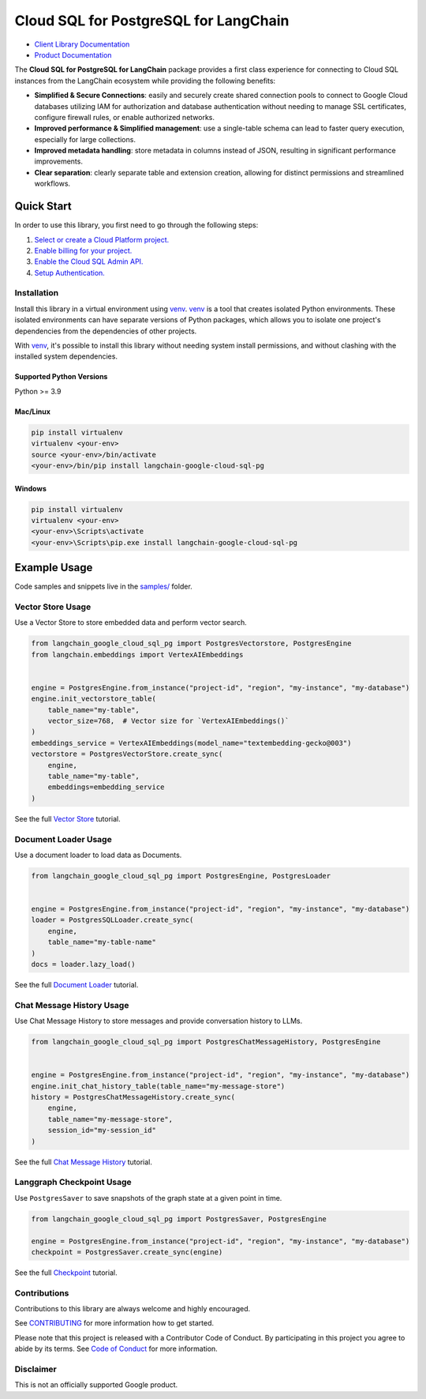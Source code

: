 Cloud SQL for PostgreSQL for LangChain
===================================================================

|preview| |pypi| |versions|

- `Client Library Documentation`_
- `Product Documentation`_

The **Cloud SQL for PostgreSQL for LangChain** package provides a first class experience for connecting to
Cloud SQL instances from the LangChain ecosystem while providing the following benefits:

- **Simplified & Secure Connections**: easily and securely create shared connection pools to connect to Google Cloud databases utilizing IAM for authorization and database authentication without needing to manage SSL certificates, configure firewall rules, or enable authorized networks.
- **Improved performance & Simplified management**: use a single-table schema can lead to faster query execution, especially for large collections.
- **Improved metadata handling**: store metadata in columns instead of JSON, resulting in significant performance improvements.
- **Clear separation**: clearly separate table and extension creation, allowing for distinct permissions and streamlined workflows.

.. |preview| image:: https://img.shields.io/badge/support-preview-orange.svg
   :target: https://github.com/googleapis/google-cloud-python/blob/main/README.rst#stability-levels
.. |pypi| image:: https://img.shields.io/pypi/v/langchain-google-cloud-sql-pg.svg
   :target: https://pypi.org/project/langchain-google-cloud-sql-pg/
.. |versions| image:: https://img.shields.io/pypi/pyversions/langchain-google-cloud-sql-pg.svg
   :target: https://pypi.org/project/langchain-google-cloud-sql-pg/
.. _Client Library Documentation: https://cloud.google.com/python/docs/reference/langchain-google-cloud-sql-pg/latest
.. _Product Documentation: https://cloud.google.com/sql/docs

Quick Start
-----------

In order to use this library, you first need to go through the following steps:

1. `Select or create a Cloud Platform project.`_
2. `Enable billing for your project.`_
3. `Enable the Cloud SQL Admin API.`_
4. `Setup Authentication.`_

.. _Select or create a Cloud Platform project.: https://console.cloud.google.com/project
.. _Enable billing for your project.: https://cloud.google.com/billing/docs/how-to/modify-project#enable_billing_for_a_project
.. _Enable the Cloud SQL Admin API.:
.. _Setup Authentication.: https://googleapis.dev/python/google-api-core/latest/auth.html

Installation
~~~~~~~~~~~~

Install this library in a virtual environment using `venv`_. `venv`_ is a tool that
creates isolated Python environments. These isolated environments can have separate
versions of Python packages, which allows you to isolate one project's dependencies
from the dependencies of other projects.

With `venv`_, it's possible to install this library without needing system
install permissions, and without clashing with the installed system
dependencies.

.. _`venv`: https://docs.python.org/3/library/venv.html


Supported Python Versions
^^^^^^^^^^^^^^^^^^^^^^^^^

Python >= 3.9

Mac/Linux
^^^^^^^^^

.. code-block:: console

    pip install virtualenv
    virtualenv <your-env>
    source <your-env>/bin/activate
    <your-env>/bin/pip install langchain-google-cloud-sql-pg


Windows
^^^^^^^

.. code-block:: console

    pip install virtualenv
    virtualenv <your-env>
    <your-env>\Scripts\activate
    <your-env>\Scripts\pip.exe install langchain-google-cloud-sql-pg


Example Usage
-------------

Code samples and snippets live in the `samples/`_ folder.

.. _samples/: https://github.com/googleapis/langchain-google-cloud-sql-pg-python/tree/main/samples


Vector Store Usage
~~~~~~~~~~~~~~~~~~~

Use a Vector Store to store embedded data and perform vector search.

.. code-block:: python

        from langchain_google_cloud_sql_pg import PostgresVectorstore, PostgresEngine
        from langchain.embeddings import VertexAIEmbeddings


        engine = PostgresEngine.from_instance("project-id", "region", "my-instance", "my-database")
        engine.init_vectorstore_table(
            table_name="my-table",
            vector_size=768,  # Vector size for `VertexAIEmbeddings()`
        )
        embeddings_service = VertexAIEmbeddings(model_name="textembedding-gecko@003")
        vectorstore = PostgresVectorStore.create_sync(
            engine,
            table_name="my-table",
            embeddings=embedding_service
        )

See the full `Vector Store`_ tutorial.

.. _`Vector Store`: https://github.com/googleapis/langchain-google-cloud-sql-pg-python/tree/main/docs/vector_store.ipynb

Document Loader Usage
~~~~~~~~~~~~~~~~~~~~~

Use a document loader to load data as Documents.

.. code-block:: python

        from langchain_google_cloud_sql_pg import PostgresEngine, PostgresLoader


        engine = PostgresEngine.from_instance("project-id", "region", "my-instance", "my-database")
        loader = PostgresSQLLoader.create_sync(
            engine,
            table_name="my-table-name"
        )
        docs = loader.lazy_load()

See the full `Document Loader`_ tutorial.

.. _`Document Loader`: https://github.com/googleapis/langchain-google-cloud-sql-pg-python/tree/main/docs/document_loader.ipynb

Chat Message History Usage
~~~~~~~~~~~~~~~~~~~~~~~~~~~

Use Chat Message History to store messages and provide conversation history to LLMs.

.. code-block:: python

        from langchain_google_cloud_sql_pg import PostgresChatMessageHistory, PostgresEngine


        engine = PostgresEngine.from_instance("project-id", "region", "my-instance", "my-database")
        engine.init_chat_history_table(table_name="my-message-store")
        history = PostgresChatMessageHistory.create_sync(
            engine,
            table_name="my-message-store",
            session_id="my-session_id"
        )

See the full `Chat Message History`_ tutorial.

.. _`Chat Message History`: https://github.com/googleapis/langchain-google-cloud-sql-pg-python/tree/main/docs/chat_message_history.ipynb

Langgraph Checkpoint Usage
~~~~~~~~~~~~~~~~~~~~~~~~~~

Use ``PostgresSaver`` to save snapshots of the graph state at a given point in time.

.. code:: python

   from langchain_google_cloud_sql_pg import PostgresSaver, PostgresEngine
   
   engine = PostgresEngine.from_instance("project-id", "region", "my-instance", "my-database")
   checkpoint = PostgresSaver.create_sync(engine)

See the full `Checkpoint`_ tutorial.

.. _`Checkpoint`: https://github.com/googleapis/langchain-google-cloud-sql-pg-python/blob/main/docs/langgraph_checkpoint.ipynb

Contributions
~~~~~~~~~~~~~

Contributions to this library are always welcome and highly encouraged.

See `CONTRIBUTING`_ for more information how to get started.

Please note that this project is released with a Contributor Code of Conduct. By participating in
this project you agree to abide by its terms. See `Code of Conduct`_ for more
information.

.. _`CONTRIBUTING`: https://github.com/googleapis/langchain-google-cloud-sql-pg-python/tree/main/CONTRIBUTING.md
.. _`Code of Conduct`: https://github.com/googleapis/langchain-google-cloud-sql-pg-python/tree/main/CODE_OF_CONDUCT.md

Disclaimer
~~~~~~~~~~~

This is not an officially supported Google product.
